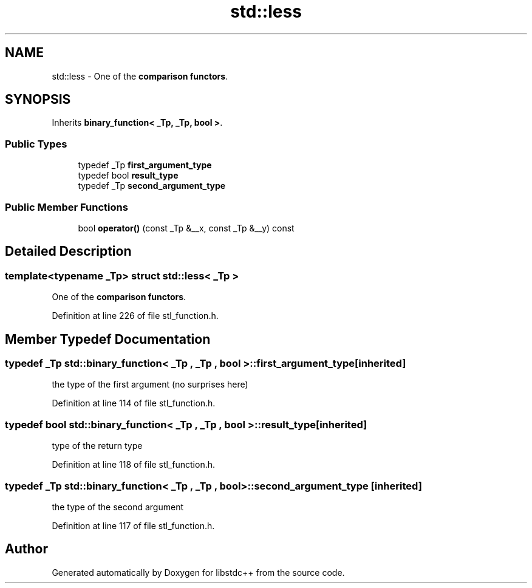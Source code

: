 .TH "std::less" 3 "21 Apr 2009" "libstdc++" \" -*- nroff -*-
.ad l
.nh
.SH NAME
std::less \- One of the \fBcomparison functors\fP.  

.PP
.SH SYNOPSIS
.br
.PP
Inherits \fBbinary_function< _Tp, _Tp, bool >\fP.
.PP
.SS "Public Types"

.in +1c
.ti -1c
.RI "typedef _Tp \fBfirst_argument_type\fP"
.br
.ti -1c
.RI "typedef bool \fBresult_type\fP"
.br
.ti -1c
.RI "typedef _Tp \fBsecond_argument_type\fP"
.br
.in -1c
.SS "Public Member Functions"

.in +1c
.ti -1c
.RI "bool \fBoperator()\fP (const _Tp &__x, const _Tp &__y) const "
.br
.in -1c
.SH "Detailed Description"
.PP 

.SS "template<typename _Tp> struct std::less< _Tp >"
One of the \fBcomparison functors\fP. 
.PP
Definition at line 226 of file stl_function.h.
.SH "Member Typedef Documentation"
.PP 
.SS "typedef _Tp  \fBstd::binary_function\fP< _Tp , _Tp , bool  >::\fBfirst_argument_type\fP\fC [inherited]\fP"
.PP
the type of the first argument (no surprises here) 
.PP
Definition at line 114 of file stl_function.h.
.SS "typedef bool  \fBstd::binary_function\fP< _Tp , _Tp , bool  >::\fBresult_type\fP\fC [inherited]\fP"
.PP
type of the return type 
.PP
Definition at line 118 of file stl_function.h.
.SS "typedef _Tp  \fBstd::binary_function\fP< _Tp , _Tp , bool  >::\fBsecond_argument_type\fP\fC [inherited]\fP"
.PP
the type of the second argument 
.PP
Definition at line 117 of file stl_function.h.

.SH "Author"
.PP 
Generated automatically by Doxygen for libstdc++ from the source code.
